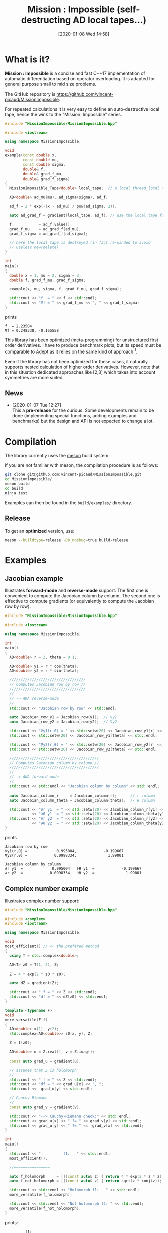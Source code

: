 #+DATE: [2020-01-08 Wed 14:58]
#+TITLE: Mission : Impossible (self-destructing AD local tapes...)

* What is it?

*Mission : Impossible* is a concise and fast C++17 implementation of automatic
differentiation based on operator overloading. It is adapted for
general purpose small to mid size problems. 

The GitHub repository is https://github.com/vincent-picaud/MissionImpossible.

For repeated calculations it is very easy to define an
auto-destructive local tape, hence the wink to the "Mission:
Impossible" series.

[[file:figures/tape.jpeg][file:./figures/tape.jpeg]]

#+BEGIN_SRC sh :wrap "src cpp :eval never" :results output :exports results
cat $(pwd)/examples/local_tape.cpp
#+END_SRC

#+RESULTS:
#+begin_src cpp :eval never
#include "MissionImpossible/MissionImpossible.hpp"

#include <iostream>

using namespace MissionImpossible;

void
example(const double x,
        const double mu,
        const double sigma,
        double& f,
        double& grad_f_mu,
        double& grad_f_sigma)
{
  MissionImpossible_Tape<double> local_tape;  // a local thread_local tape

  AD<double> ad_mu(mu), ad_sigma(sigma), ad_f;

  ad_f = 2 * exp(-(x - ad_mu) / pow(ad_sigma, 2));

  auto ad_grad_f = gradient(local_tape, ad_f); // use the local tape for ∇f

  f            = ad_f.value();
  grad_f_mu    = ad_grad_f[ad_mu];
  grad_f_sigma = ad_grad_f[ad_sigma];

  // here the local tape is destroyed (in fact re-winded to avoid
  // useless new/delete)
}

int
main()
{
  double x = 1, mu = 2, sigma = 3;
  double f, grad_f_mu, grad_f_sigma;

  example(x, mu, sigma, f, grad_f_mu, grad_f_sigma);

  std::cout << "f  = " << f << std::endl;
  std::cout << "∇f = " << grad_f_mu << ", " << grad_f_sigma;
}
#+end_src

prints

#+begin_example
f  = 2.23504
∇f = 0.248338, -0.165558
#+end_example

This library has been optimized (meta-programming) for unstructured 
first order derivatives. I have to produce benchmark plots, but its
speed must be comparable to [[https://github.com/rjhogan/Adept-2][Adept]] as it relies on the same kind of
approach [1].

#+begin_quote
[1], Srajer, Filip, Zuzana Kukelova, and Andrew Fitzgibbon. "A
benchmark of selected algorithmic differentiation tools on some
problems in computer vision and machine learning." Optimization
Methods and Software 33.4-6 (2018): 889-906.
#+end_quote

Even if the library has not been optimized for these cases, it
naturally supports nested calculation of higher order
derivatives. However, note that in this situation dedicated
approaches like [2,3] which takes into account symmetries are more
suited.

#+begin_quote
[2], Wang, Mu, Assefaw Gebremedhin, and Alex Pothen. "Capitalizing on
live variables: new algorithms for efficient Hessian computation via
automatic differentiation." Mathematical Programming Computation 8.4
(2016): 393-433.
#+end_quote

#+begin_quote
[3], Gower, Robert Mansel, and Artur L. Gower. "Higher-order reverse
automatic differentiation with emphasis on the third-order."
Mathematical Programming 155.1-2 (2016): 81-103.
#+end_quote

** News

   - [2020-01-07 Tue 12:27] \\
     This a *pre-release* for the curious. Some developments remain to be
     done (implementing special functions, adding examples and benchmarks)
     but the design and API is not expected to change a lot.

* Compilation

The library currently uses the [[https://mesonbuild.com/][meson]] build system.

If you are not familiar with meson, the compilation procedure is as
follows:

#+BEGIN_SRC sh :eval never
git clone git@github.com:vincent-picaud/MissionImpossible.git
cd MissionImpossible/
meson build
cd build
ninja test
#+END_SRC 

Examples can then be found in the =build/examples/= directory.

** Release

To get an *optimized* version, use:

#+BEGIN_SRC sh :eval never
meson --buildtype=release -Db_ndebug=true build-release
#+END_SRC

* Examples
** Jacobian example

Illustrates *forward-mode* and *reverse-mode* support. The first one is
convenient to compute the Jacobian column by column. The second one is
effective to compute gradients (or equivalently to compute the
Jacobian row by row).

#+BEGIN_SRC sh :wrap "src cpp :eval never" :results output :exports results
cat $(pwd)/examples/Jacobian.cpp
#+END_SRC

#+RESULTS:
#+BEGIN_src cpp :eval never
#include "MissionImpossible/MissionImpossible.hpp"

#include <iostream>

using namespace MissionImpossible;

int
main()
{
  AD<double> r = 2, theta = 0.1;

  AD<double> y1 = r * cos(theta);
  AD<double> y2 = r * sin(theta);

  //////////////////////////////////
  // Computes Jacobian row by row //
  //////////////////////////////////
  //
  // -> AKA reverse-mode
  //
  std::cout << "Jacobian row by row" << std::endl;

  auto Jacobian_row_y1 = Jacobian_row(y1);  // ∇y1
  auto Jacobian_row_y2 = Jacobian_row(y2);  // ∇y2
  
  std::cout << "∇y1(r,θ) = " << std::setw(20) << Jacobian_row_y1[r] << ", ";
  std::cout << std::setw(20) << Jacobian_row_y1[theta] << std::endl;

  std::cout << "∇y2(r,θ) = " << std::setw(20) << Jacobian_row_y2[r] << ", ";
  std::cout << std::setw(20) << Jacobian_row_y2[theta] << std::endl;

  ////////////////////////////////////////
  // Computes Jacobian column by column //
  ////////////////////////////////////////
  //
  // -> AKA forward-mode
  //
  std::cout << std::endl << "Jacobian column by column" << std::endl;

  auto Jacobian_column_r     = Jacobian_column(r);      // r column
  auto Jacobian_column_theta = Jacobian_column(theta);  // θ column

  std::cout << "∂r y1  = " << std::setw(20) << Jacobian_column_r[y1] << "\t"
            << "∂θ y1  = " << std::setw(20) << Jacobian_column_theta[y1] << std::endl;
  std::cout << "∂r y2  = " << std::setw(20) << Jacobian_column_r[y2] << "\t"
            << "∂θ y2  = " << std::setw(20) << Jacobian_column_theta[y2] << std::endl;
}
#+END_src

prints

#+BEGIN_SRC sh :wrap "example" :results output :exports results
$(pwd)/build/examples/Jacobian
#+END_SRC

#+RESULTS:
#+BEGIN_example
Jacobian row by row
∇y1(r,θ) =             0.995004,            -0.199667
∇y2(r,θ) =            0.0998334,              1.99001

Jacobian column by column
∂r y1  =             0.995004	∂θ y1  =            -0.199667
∂r y2  =            0.0998334	∂θ y2  =              1.99001
#+END_example


** Complex number example

Illustrates complex number support:

#+BEGIN_SRC sh :wrap "src cpp :eval never" :results output :exports results
cat $(pwd)/examples/ad_complex.cpp
#+END_SRC

#+RESULTS:
#+begin_src cpp :eval never
#include "MissionImpossible/MissionImpossible.hpp"

#include <complex>
#include <iostream>

using namespace MissionImpossible;

void
most_efficient() // <- the prefered method 
{
  using T = std::complex<double>;

  AD<T> z0 = T(1, 2), Z;

  Z = 4 * exp(2 * z0 * z0);

  auto dZ = gradient(Z);

  std::cout << " f = " << Z << std::endl;
  std::cout << "df = " << dZ[z0] << std::endl;
}

template <typename F>
void
more_versatile(F f)
{
  AD<double> x(1), y(2);
  std::complex<AD<double>> z0(x, y), Z;

  Z = f(z0);

  AD<double> u = Z.real(), v = Z.imag();

  const auto grad_u = gradient(u);

  // assumes that Z is holomorph
  //
  std::cout << " f = " << Z << std::endl;
  std::cout << "df = " << grad_u[x] << ", ";
  std::cout << -grad_u[y] << std::endl;

  // Cauchy-Riemann
  //
  const auto grad_v = gradient(v);

  std::cout << "--> Cauchy-Riemann check:" << std::endl;
  std::cout << grad_u[x] << " ?= " << grad_v[y] << std::endl;
  std::cout << grad_u[y] << " ?= " << -grad_v[x] << std::endl;
}

int
main()
{
  std::cout << "          f1:   " << std::endl;
  most_efficient();

  //================

  auto f_holomorph     = [](const auto& z) { return 4 * exp(2 * z * z); };
  auto f_not_holomorph = [](const auto& z) { return sqrt(z * conj(z)); };

  std::cout << std::endl << "Holomorph f1:   " << std::endl;
  more_versatile(f_holomorph);

  std::cout << std::endl << "Not holomorph f2: " << std::endl;
  more_versatile(f_not_holomorph);
}
#+end_src

prints:

#+begin_example
         f1:   
 f = (-0.00144263,+0.0098095)
df = (-0.0842465,+0.0276969)

Holomorph f1:   
 f = (-0.00144263,+0.0098095)
df = -0.0842465, +0.0276969
--> Cauchy-Riemann check:
-0.0842465 ?= -0.0842465
-0.0276969 ?= -0.0276969

Not holomorph f2: 
 f = (+2.23607,+0)
df = -0.894427, +1.78885
--> Cauchy-Riemann check:
-0.894427 ?= +0
-1.78885 ?= -0
#+end_example

** Hessian action Hv, directional derivatives

Illustrates Hessian action Hv=∇ <∇f,v> computation:

#+BEGIN_SRC sh :wrap "src cpp :eval never" :results output :exports results
cat $(pwd)/examples/Hv.cpp
#+END_SRC

#+RESULTS:
#+begin_src cpp :eval never
#include "MissionImpossible/MissionImpossible.hpp"

using namespace MissionImpossible;

int
main()
{
  AD<AD<double>> x0(3), x1(4), y;

  y = (1 - x0) * (1 - x0) + 10 * (x1 - x0 * x0) * (x1 - x0 * x0);

  std::cout << "f = " << y << std::endl;

  auto y_gradient = gradient(y);  // Computes ∇f

  std::cout << "∇f= " << y_gradient[x0] << ", ";
  std::cout << y_gradient[x1] << std::endl;

  AD<double> z;

  double v0(5), v1(6);

  z = v0 * y_gradient[x0] + v1 * y_gradient[x1];  // Computes z=<∇f,v>

  auto z_gradient = gradient(z);  // Computes Hv = ∇z = ∇ <∇f,v>

  std::cout << "Hv= " << z_gradient[x0] << ", ";
  std::cout << z_gradient[x1] << std::endl;
}
#+end_src

prints

#+begin_example
f = +254
∇f= +604, -100
Hv= +3890, -480
#+end_example

** Third order example 

Illustrates nested computations support

#+BEGIN_SRC sh :wrap "src cpp :eval never" :results output :exports results
cat $(pwd)/examples/nested.cpp
#+END_SRC

#+RESULTS:
#+begin_src cpp :eval never
#include "MissionImpossible/MissionImpossible.hpp"

#include <iostream>

using namespace MissionImpossible;

template <typename T>
auto
Rosenbrock(const T& x0, const T& x1)
{
  return (1 - x0) * (1 - x0) + 10 * (x1 - x0 * x0) * (x1 - x0 * x0);
}

// Third order demo
int
main()
{
  AD<AD<AD<double>>> x0(3), x1(4), y;

  y = Rosenbrock(x0, x1);

  auto grad = gradient(y);

  auto Hessian_x0_row = gradient(grad[x0]);
  auto Hessian_x1_row = gradient(grad[x1]);

  auto third_order_x0_x0_row = gradient(Hessian_x0_row[x0]);
  auto third_order_x0_x1_row = gradient(Hessian_x0_row[x1]);
  auto third_order_x1_x0_row = gradient(Hessian_x1_row[x0]);
  auto third_order_x1_x1_row = gradient(Hessian_x1_row[x1]);

  std::cout << "f     = " << y << std::endl;
  std::cout << std::endl;
  std::cout << "∂₀f   = " << grad[x0] << std::endl;
  std::cout << "∂₁f   = " << grad[x1] << std::endl;
  std::cout << std::endl;
  std::cout << "∂²₀₀f = " << Hessian_x0_row[x0] << std::endl;
  std::cout << "∂²₀₁f = " << Hessian_x0_row[x1] << std::endl;
  std::cout << "∂²₁₀f = " << Hessian_x1_row[x0] << std::endl;
  std::cout << "∂²₁₁f = " << Hessian_x1_row[x1] << std::endl;
  std::cout << std::endl;
  std::cout << "∂³₀₀₀f = " << third_order_x0_x0_row[x0] << std::endl;
  std::cout << "∂³₀₀₁f = " << third_order_x0_x0_row[x1] << std::endl;
  std::cout << "∂³₀₁₀f = " << third_order_x0_x1_row[x0] << std::endl;
  std::cout << "∂³₀₁₁f = " << third_order_x0_x1_row[x1] << std::endl;
  std::cout << "∂³₁₀₀f = " << third_order_x1_x0_row[x0] << std::endl;
  std::cout << "∂³₁₀₁f = " << third_order_x1_x0_row[x1] << std::endl;
  std::cout << "∂³₁₁₀f = " << third_order_x1_x1_row[x0] << std::endl;
  std::cout << "∂³₁₁₁f = " << third_order_x1_x1_row[x1] << std::endl;
}
#+end_src

which prints
#+begin_example
f     = +254

∂₀f   = +604
∂₁f   = -100

∂²₀₀f = +922
∂²₀₁f = -120
∂²₁₀f = -120
∂²₁₁f = +20

∂³₀₀₀f = +720
∂³₀₀₁f = -40
∂³₀₁₀f = -40
∂³₀₁₁f = +0
∂³₁₀₀f = -40
∂³₁₀₁f = +0
∂³₁₁₀f = +0
∂³₁₁₁f = +0
#+end_example

TODO: benchmark, more (and bigger) usage examples, API doc...

# figures/tape.jpeg http://pixorblog.files.wordpress.com/2020/01/tape.jpeg
# ./figures/tape.jpeg http://pixorblog.files.wordpress.com/2020/01/tape-1.jpeg
